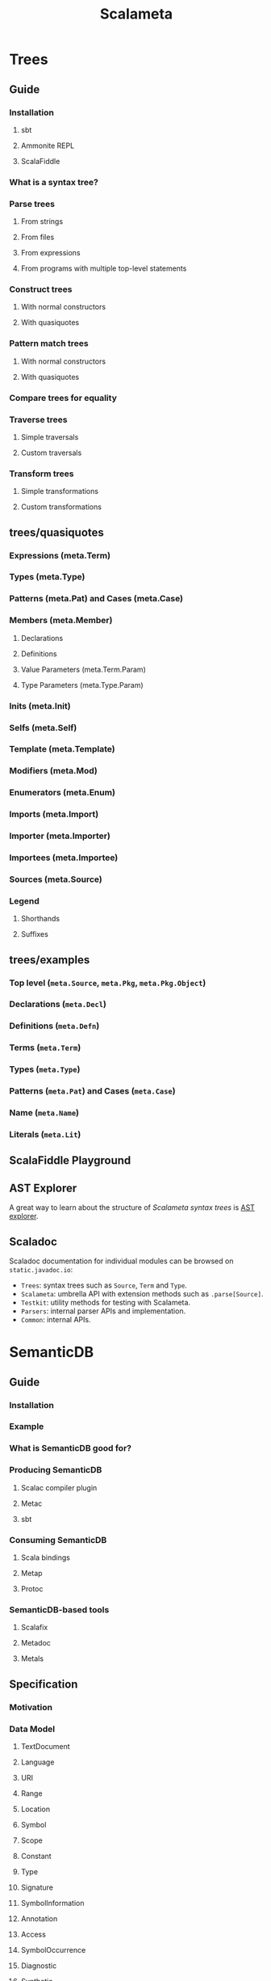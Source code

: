 #+TITLE: Scalameta
#+VERSION: 4.3.18
#+STARTUP: entitiespretty

* Trees
** Guide
*** Installation
**** sbt
**** Ammonite REPL
**** ScalaFiddle

*** What is a syntax tree?
*** Parse trees
**** From strings
**** From files
**** From expressions
**** From programs with multiple top-level statements

*** Construct trees
**** With normal constructors
**** With quasiquotes

*** Pattern match trees
**** With normal constructors
**** With quasiquotes

*** Compare trees for equality
*** Traverse trees
**** Simple traversals
**** Custom traversals

*** Transform trees
**** Simple transformations
**** Custom transformations

** trees/quasiquotes
*** Expressions (meta.Term)
*** Types (meta.Type)
*** Patterns (meta.Pat) and Cases (meta.Case)
*** Members (meta.Member)
**** Declarations
**** Definitions
**** Value Parameters (meta.Term.Param)
**** Type Parameters (meta.Type.Param)

*** Inits (meta.Init)
*** Selfs (meta.Self)
*** Template (meta.Template)
*** Modifiers (meta.Mod)
*** Enumerators (meta.Enum)
*** Imports (meta.Import)
*** Importer (meta.Importer)
*** Importees (meta.Importee)
*** Sources (meta.Source)
*** Legend
**** Shorthands
**** Suffixes

** trees/examples
*** Top level (~meta.Source~, ~meta.Pkg~, ~meta.Pkg.Object~)
*** Declarations (~meta.Decl~)
*** Definitions (~meta.Defn~)
*** Terms (~meta.Term~)
*** Types (~meta.Type~)
*** Patterns (~meta.Pat~) and Cases (~meta.Case~)
*** Name (~meta.Name~)
*** Literals (~meta.Lit~)

** ScalaFiddle Playground
** AST Explorer
   A great way to learn about the structure of /Scalameta syntax trees/ is
   [[https://astexplorer.net/#/gist/ec56167ffafb20cbd8d68f24a37043a9/677e43f3adb93db8513dbe4e2c868dd4f78df4b3][AST explorer]].

** Scaladoc
   Scaladoc documentation for individual modules can be browsed on
   ~static.javadoc.io~:
   - ~Trees~: syntax trees such as ~Source~, ~Term~ and ~Type~.
   - ~Scalameta~: umbrella API with extension methods such as ~.parse[Source]~.
   - ~Testkit~: utility methods for testing with Scalameta.
   - ~Parsers~: internal parser APIs and implementation.
   - ~Common~: internal APIs.

* SemanticDB
** Guide
*** Installation
*** Example
*** What is SemanticDB good for?
*** Producing SemanticDB
**** Scalac compiler plugin
**** Metac
**** sbt

*** Consuming SemanticDB
**** Scala bindings
**** Metap
**** Protoc

*** SemanticDB-based tools
**** Scalafix
**** Metadoc
**** Metals

** Specification
*** Motivation
*** Data Model
**** TextDocument
**** Language
**** URI
**** Range
**** Location
**** Symbol
**** Scope
**** Constant
**** Type
**** Signature
**** SymbolInformation
**** Annotation
**** Access
**** SymbolOccurrence
**** Diagnostic
**** Synthetic
**** Tree

*** Data Schemas
**** Protobuf

*** Languages
**** Notation

*** Scala
**** Symbol
**** Type
**** Signature
**** SymbolInformation
**** Annotation
**** Access
**** SymbolOccurrence
**** Synthetic

*** Java
**** Symbol
**** Type
**** Signature
**** SymbolInformation
**** Annotation
**** Access
**** SymbolOccurrence
**** Synthetic

* Community
** Built with Scalameta
   Feel free to add your project to this list by submitting a pull request here.
   - _Scalafmt_: code formatter.

   - _Scalafix_: refactoring and linting tool.

   - _Metals_: Language Server Protocol implementation.

   - _Metabrowse_: static site generator to browse source code with "Jump to definition"
     and "Find references".

   - _Stags_: Scala tags generator.

   - _AST explorer_: interactive explorer of Scala syntax trees.

   - _Metarpheus_: extract models and apis from a spray-based server.

   - _sbt-ammonite-classpath_: an sbt plug-in to export classpath of an sbt project
     to Ammonite Script, which can be then used in Ammonite REPL or Jupyter Scala.

   - _sbt-example_: an sbt plug-in for creating unit tests from Scaladoc.

   - _sbt-doctest_: generates tests from examples in Scaladoc.

   - _Stryker4s_: Test your tests with mutation testing.

   - _ScalaTs_: SBT plugin based on ScalaJS; generates TypeScript declaration files
     from ScalaJS sources; outputs ECMAScript modules

** Presentations
*** How We Built Tools That Scale to Millions of Lines of Code (ScalaDays New York 2018)
*** Six Steps from Zero to IDE (flatMap(Oslo) and ScalaDays Berlin 2018)
*** SemanticDB for Scala developer tools (ScalaSphere Krakow 2018)
*** Semantic Tooling at Twitter (ScalaDays Copenhagen 2017)
*** Metaprogramming 2.0 (ScalaDays Berlin 2016)
